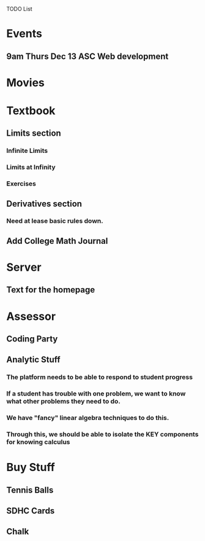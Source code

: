 TODO List

* Events 
** 9am Thurs Dec 13 ASC Web development

* Movies

* Textbook
** Limits section
*** Infinite Limits
*** Limits at Infinity
*** Exercises
** Derivatives section
*** Need at lease basic rules down. 
** Add College Math Journal 

* Server
** Text for the homepage

* Assessor
** Coding Party
** Analytic Stuff
*** The platform needs to be able to respond to student progress
*** If a student has trouble with one problem, we want to know what other problems they need to do.
*** We have "fancy" linear algebra techniques to do this.
*** Through this, we should be able to isolate the *KEY* components for *knowing* calculus

* Buy Stuff
** Tennis Balls
** SDHC Cards
** Chalk

